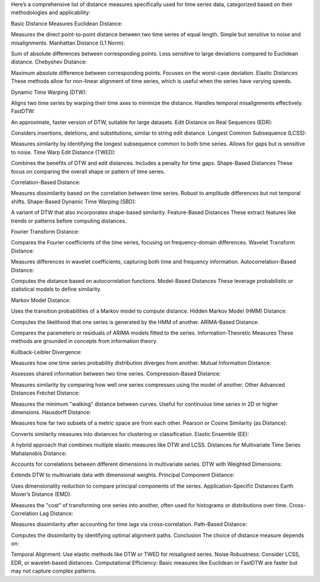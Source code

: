 Here’s a comprehensive list of distance measures specifically used for time series data, categorized based on their methodologies and applicability:

Basic Distance Measures
Euclidean Distance:

Measures the direct point-to-point distance between two time series of equal length.
Simple but sensitive to noise and misalignments.
Manhattan Distance (L1 Norm):

Sum of absolute differences between corresponding points.
Less sensitive to large deviations compared to Euclidean distance.
Chebyshev Distance:

Maximum absolute difference between corresponding points.
Focuses on the worst-case deviation.
Elastic Distances
These methods allow for non-linear alignment of time series, which is useful when the series have varying speeds.

Dynamic Time Warping (DTW):

Aligns two time series by warping their time axes to minimize the distance.
Handles temporal misalignments effectively.
FastDTW:

An approximate, faster version of DTW, suitable for large datasets.
Edit Distance on Real Sequences (EDR):

Considers insertions, deletions, and substitutions, similar to string edit distance.
Longest Common Subsequence (LCSS):

Measures similarity by identifying the longest subsequence common to both time series.
Allows for gaps but is sensitive to noise.
Time Warp Edit Distance (TWED):

Combines the benefits of DTW and edit distances.
Includes a penalty for time gaps.
Shape-Based Distances
These focus on comparing the overall shape or pattern of time series.

Correlation-Based Distance:

Measures dissimilarity based on the correlation between time series.
Robust to amplitude differences but not temporal shifts.
Shape-Based Dynamic Time Warping (SBD):

A variant of DTW that also incorporates shape-based similarity.
Feature-Based Distances
These extract features like trends or patterns before computing distances.

Fourier Transform Distance:

Compares the Fourier coefficients of the time series, focusing on frequency-domain differences.
Wavelet Transform Distance:

Measures differences in wavelet coefficients, capturing both time and frequency information.
Autocorrelation-Based Distance:

Computes the distance based on autocorrelation functions.
Model-Based Distances
These leverage probabilistic or statistical models to define similarity.

Markov Model Distance:

Uses the transition probabilities of a Markov model to compute distance.
Hidden Markov Model (HMM) Distance:

Computes the likelihood that one series is generated by the HMM of another.
ARIMA-Based Distance:

Compares the parameters or residuals of ARIMA models fitted to the series.
Information-Theoretic Measures
These methods are grounded in concepts from information theory.

Kullback-Leibler Divergence:

Measures how one time series probability distribution diverges from another.
Mutual Information Distance:

Assesses shared information between two time series.
Compression-Based Distance:

Measures similarity by comparing how well one series compresses using the model of another.
Other Advanced Distances
Fréchet Distance:

Measures the minimum "walking" distance between curves.
Useful for continuous time series in 2D or higher dimensions.
Hausdorff Distance:

Measures how far two subsets of a metric space are from each other.
Pearson or Cosine Similarity (as Distance):

Converts similarity measures into distances for clustering or classification.
Elastic Ensemble (EE):

A hybrid approach that combines multiple elastic measures like DTW and LCSS.
Distances for Multivariate Time Series
Mahalanobis Distance:

Accounts for correlations between different dimensions in multivariate series.
DTW with Weighted Dimensions:

Extends DTW to multivariate data with dimensional weights.
Principal Component Distance:

Uses dimensionality reduction to compare principal components of the series.
Application-Specific Distances
Earth Mover’s Distance (EMD):

Measures the "cost" of transforming one series into another, often used for histograms or distributions over time.
Cross-Correlation Lag Distance:

Measures dissimilarity after accounting for time lags via cross-correlation.
Path-Based Distance:

Computes the dissimilarity by identifying optimal alignment paths.
Conclusion
The choice of distance measure depends on:

Temporal Alignment: Use elastic methods like DTW or TWED for misaligned series.
Noise Robustness: Consider LCSS, EDR, or wavelet-based distances.
Computational Efficiency: Basic measures like Euclidean or FastDTW are faster but may not capture complex patterns.
